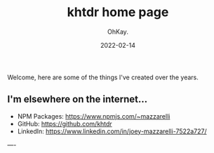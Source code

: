 #+AUTHOR: OhKay.
#+TITLE: khtdr home page
#+DATE: 2022-02-14
#+DESCRIPTION: About KHTDR.com
#+LASTMOD: 2022-02-14
#+TAGS[]:
#+WEIGHT: 1

#+begin_center
Welcome, here are some of the things I've created over the years.
#+end_center

** I'm elsewhere on the internet...
- NPM Packages: https://www.npmjs.com/~mazzarelli
- GitHub: https://github.com/khtdr
- LinkedIn: https://www.linkedin.com/in/joey-mazzarelli-7522a727/

----
